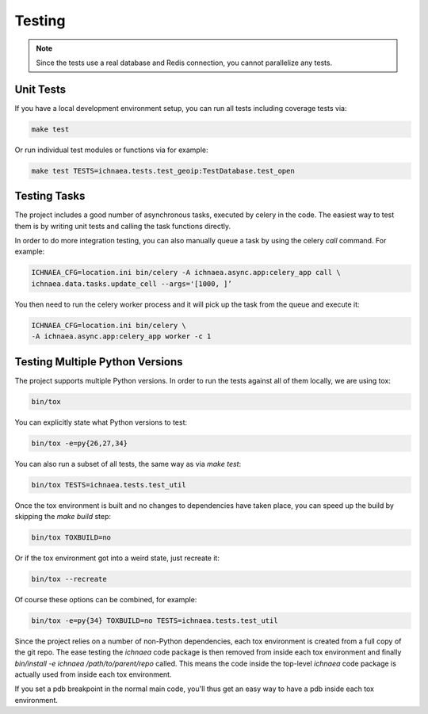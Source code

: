 .. _testing:

=======
Testing
=======

.. note:: Since the tests use a real database and Redis connection,
          you cannot parallelize any tests.

Unit Tests
----------

If you have a local development environment setup, you can run all tests
including coverage tests via:

.. code-block:: bash

    make test

Or run individual test modules or functions via for example:

.. code-block:: bash

    make test TESTS=ichnaea.tests.test_geoip:TestDatabase.test_open


Testing Tasks
-------------

The project includes a good number of asynchronous tasks, executed by celery
in the code. The easiest way to test them is by writing unit tests and calling
the task functions directly.

In order to do more integration testing, you can also manually queue a task
by using the celery `call` command. For example:

.. code-block:: bash

    ICHNAEA_CFG=location.ini bin/celery -A ichnaea.async.app:celery_app call \
    ichnaea.data.tasks.update_cell --args='[1000, ]’

You then need to run the celery worker process and it will pick up the task
from the queue and execute it:

.. code-block:: bash

    ICHNAEA_CFG=location.ini bin/celery \
    -A ichnaea.async.app:celery_app worker -c 1


Testing Multiple Python Versions
--------------------------------

The project supports multiple Python versions. In order to run the tests
against all of them locally, we are using tox:

.. code-block:: bash

    bin/tox

You can explicitly state what Python versions to test:

.. code-block:: bash

    bin/tox -e=py{26,27,34}

You can also run a subset of all tests, the same way as via `make test`:

.. code-block:: bash

    bin/tox TESTS=ichnaea.tests.test_util

Once the tox environment is built and no changes to dependencies have
taken place, you can speed up the build by skipping the `make build` step:

.. code-block:: bash

    bin/tox TOXBUILD=no

Or if the tox environment got into a weird state, just recreate it:

.. code-block:: bash

    bin/tox --recreate

Of course these options can be combined, for example:

.. code-block:: bash

    bin/tox -e=py{34} TOXBUILD=no TESTS=ichnaea.tests.test_util

Since the project relies on a number of non-Python dependencies, each
tox environment is created from a full copy of the git repo. The ease
testing the `ichnaea` code package is then removed from inside each
tox environment and finally `bin/install -e ichnaea /path/to/parent/repo`
called. This means the code inside the top-level `ichnaea` code package
is actually used from inside each tox environment.

If you set a pdb breakpoint in the normal main code, you'll thus get
an easy way to have a pdb inside each tox environment.
